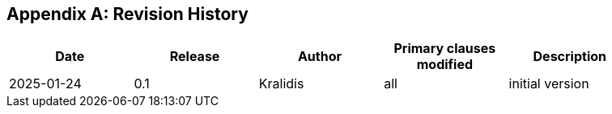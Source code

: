 [appendix,obligation="informative"]
== Revision History

// Insert revision history
// Structure
[%unnumbered]
[width="90%",options="header"]
|===
|Date |Release |Author | Primary clauses modified |Description
|2025-01-24 |0.1 |Kralidis|all |initial version
|===
